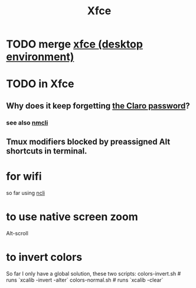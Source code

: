 :PROPERTIES:
:ID:       67a19539-15f7-45b7-a324-5d1f5f28b5d6
:END:
#+title: Xfce
* TODO merge [[https://github.com/JeffreyBenjaminBrown/public_notes_with_github-navigable_links/blob/master/xfce_desktop_environment.org][xfce (desktop environment)]]
* TODO in Xfce
:PROPERTIES:
:ID:       21ad11dd-5933-49c3-810f-f75b0f87cd34
:END:
** Why does it keep forgetting [[https://github.com/JeffreyBenjaminBrown/secret_org_with_github-navigable_links/blob/master/claro_hogar_internet.org#claro-wifi-my][the Claro password]]?
*** see also [[https://github.com/JeffreyBenjaminBrown/public_notes_with_github-navigable_links/blob/master/nmcli.org][nmcli]]
** Tmux modifiers blocked by preassigned Alt shortcuts in terminal.
* for wifi
  so far using [[https://github.com/JeffreyBenjaminBrown/public_notes_with_github-navigable_links/blob/master/nmcli.org][ncli]]
* to use native screen zoom
  Alt-scroll
* to invert colors
  So far I only have a global solution,
  these two scripts:
    colors-invert.sh   # runs `xcalib -invert -alter`
    colors-normal.sh   # runs `xcalib -clear`
